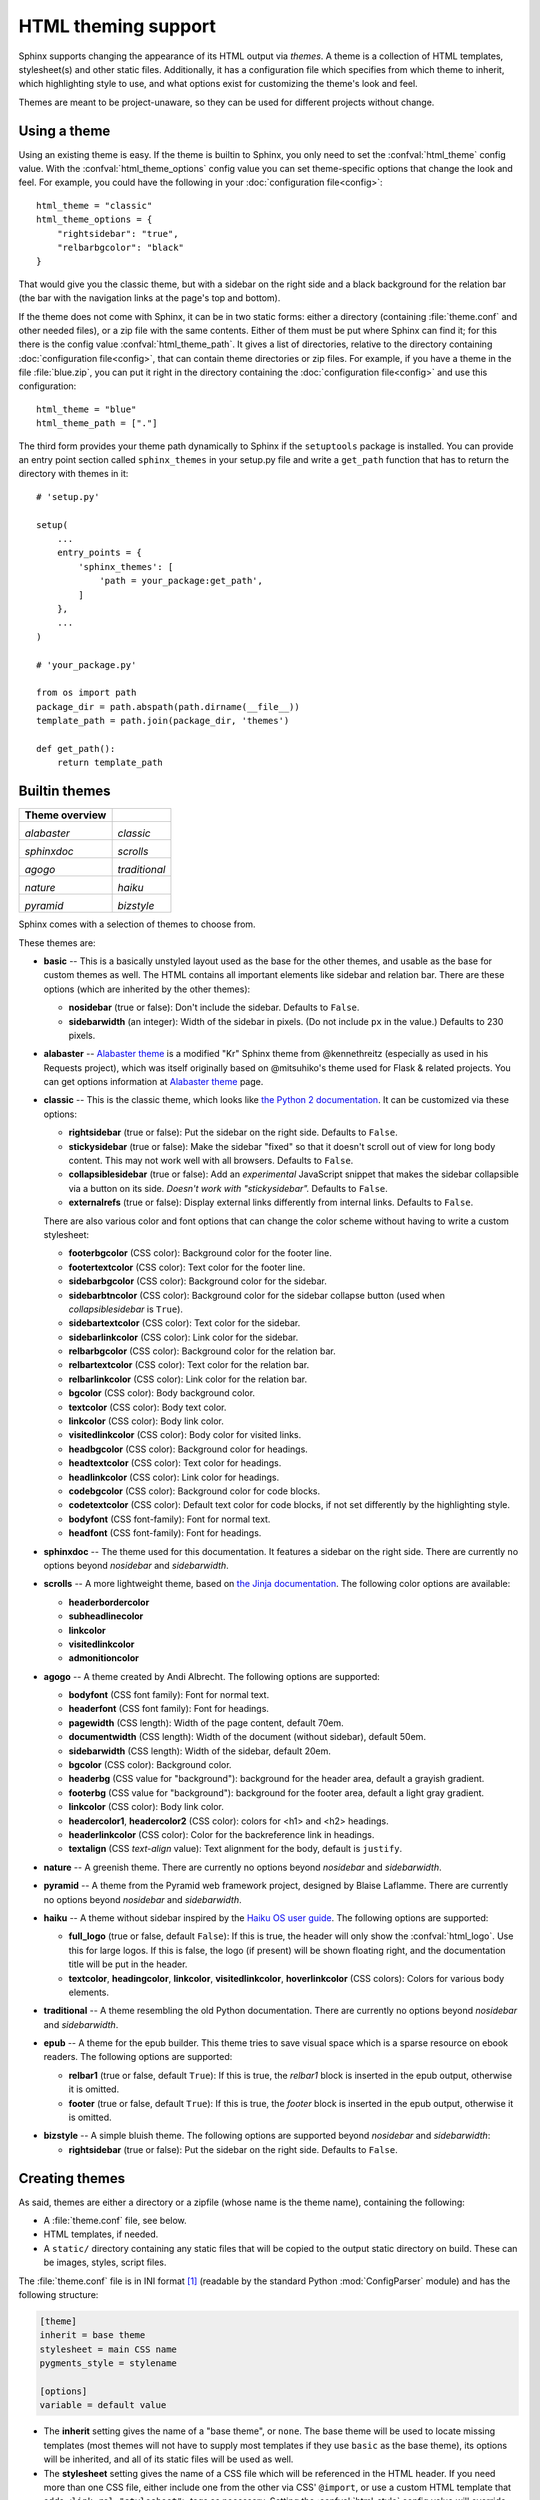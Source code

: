 .. highlightlang:: python

HTML theming support
====================

.. versionadded:: 0.6

Sphinx supports changing the appearance of its HTML output via *themes*.  A
theme is a collection of HTML templates, stylesheet(s) and other static files.
Additionally, it has a configuration file which specifies from which theme to
inherit, which highlighting style to use, and what options exist for customizing
the theme's look and feel.

Themes are meant to be project-unaware, so they can be used for different
projects without change.


Using a theme
-------------

Using an existing theme is easy.  If the theme is builtin to Sphinx, you only
need to set the :confval:`html_theme` config value.  With the
:confval:`html_theme_options` config value you can set theme-specific options
that change the look and feel.  For example, you could have the following in
your :doc:`configuration file<config>`::

    html_theme = "classic"
    html_theme_options = {
        "rightsidebar": "true",
        "relbarbgcolor": "black"
    }

That would give you the classic theme, but with a sidebar on the right side and
a black background for the relation bar (the bar with the navigation links at
the page's top and bottom).

If the theme does not come with Sphinx, it can be in two static forms: either a
directory (containing :file:`theme.conf` and other needed files), or a zip file
with the same contents.  Either of them must be put where Sphinx can find it;
for this there is the config value :confval:`html_theme_path`.  It gives a list
of directories, relative to the directory containing
:doc:`configuration file<config>`, that can contain theme directories or zip
files.  For example, if you have a theme in the file :file:`blue.zip`, you can
put it right in the directory containing the :doc:`configuration file<config>`
and use this configuration::

    html_theme = "blue"
    html_theme_path = ["."]

The third form provides your theme path dynamically to Sphinx if the
``setuptools`` package is installed.  You can provide an entry point section
called ``sphinx_themes`` in your setup.py file and write a ``get_path`` function
that has to return the directory with themes in it::

    # 'setup.py'

    setup(
        ...
        entry_points = {
            'sphinx_themes': [
                'path = your_package:get_path',
            ]
        },
        ...
    )

    # 'your_package.py'

    from os import path
    package_dir = path.abspath(path.dirname(__file__))
    template_path = path.join(package_dir, 'themes')

    def get_path():
        return template_path

.. versionadded:: 1.2
   'sphinx_themes' entry_points feature.


.. _builtin-themes:

Builtin themes
--------------

.. cssclass:: longtable

+--------------------+--------------------+
| **Theme overview** |                    |
+--------------------+--------------------+
| |alabaster|        | |classic|          |
|                    |                    |
| *alabaster*        | *classic*          |
+--------------------+--------------------+
| |sphinxdoc|        | |scrolls|          |
|                    |                    |
| *sphinxdoc*        | *scrolls*          |
+--------------------+--------------------+
| |agogo|            | |traditional|      |
|                    |                    |
| *agogo*            | *traditional*      |
+--------------------+--------------------+
| |nature|           | |haiku|            |
|                    |                    |
| *nature*           | *haiku*            |
+--------------------+--------------------+
| |pyramid|          | |bizstyle|         |
|                    |                    |
| *pyramid*          | *bizstyle*         |
+--------------------+--------------------+

.. |alabaster|        image:: themes/alabaster.png
.. |classic|          image:: themes/classic.png
.. |sphinxdoc|        image:: themes/sphinxdoc.png
.. |scrolls|          image:: themes/scrolls.png
.. |agogo|            image:: themes/agogo.png
.. |traditional|      image:: themes/traditional.png
.. |nature|           image:: themes/nature.png
.. |haiku|            image:: themes/haiku.png
.. |pyramid|          image:: themes/pyramid.png
.. |bizstyle|         image:: themes/bizstyle.png

Sphinx comes with a selection of themes to choose from.

.. cssclass:: clear

These themes are:

* **basic** -- This is a basically unstyled layout used as the base for the
  other themes, and usable as the base for custom themes as well.  The HTML
  contains all important elements like sidebar and relation bar.  There are
  these options (which are inherited by the other themes):

  - **nosidebar** (true or false): Don't include the sidebar.  Defaults to
    ``False``.

  - **sidebarwidth** (an integer): Width of the sidebar in pixels.  (Do not
    include ``px`` in the value.)  Defaults to 230 pixels.

* **alabaster** -- `Alabaster theme`_ is a modified "Kr" Sphinx theme from @kennethreitz
  (especially as used in his Requests project), which was itself originally based on
  @mitsuhiko's theme used for Flask & related projects. You can get options information
  at `Alabaster theme`_ page.

  .. _Alabaster theme: https://pypi.python.org/pypi/alabaster

* **classic** -- This is the classic theme, which looks like `the Python 2
  documentation <https://docs.python.org/2/>`_.  It can be customized via
  these options:

  - **rightsidebar** (true or false): Put the sidebar on the right side.
    Defaults to ``False``.

  - **stickysidebar** (true or false): Make the sidebar "fixed" so that it
    doesn't scroll out of view for long body content.  This may not work well
    with all browsers.  Defaults to ``False``.

  - **collapsiblesidebar** (true or false): Add an *experimental* JavaScript
    snippet that makes the sidebar collapsible via a button on its side.
    *Doesn't work with "stickysidebar".* Defaults to ``False``.

  - **externalrefs** (true or false): Display external links differently from
    internal links.  Defaults to ``False``.

  There are also various color and font options that can change the color scheme
  without having to write a custom stylesheet:

  - **footerbgcolor** (CSS color): Background color for the footer line.
  - **footertextcolor** (CSS color): Text color for the footer line.
  - **sidebarbgcolor** (CSS color): Background color for the sidebar.
  - **sidebarbtncolor** (CSS color): Background color for the sidebar collapse
    button (used when *collapsiblesidebar* is ``True``).
  - **sidebartextcolor** (CSS color): Text color for the sidebar.
  - **sidebarlinkcolor** (CSS color): Link color for the sidebar.
  - **relbarbgcolor** (CSS color): Background color for the relation bar.
  - **relbartextcolor** (CSS color): Text color for the relation bar.
  - **relbarlinkcolor** (CSS color): Link color for the relation bar.
  - **bgcolor** (CSS color): Body background color.
  - **textcolor** (CSS color): Body text color.
  - **linkcolor** (CSS color): Body link color.
  - **visitedlinkcolor** (CSS color): Body color for visited links.
  - **headbgcolor** (CSS color): Background color for headings.
  - **headtextcolor** (CSS color): Text color for headings.
  - **headlinkcolor** (CSS color): Link color for headings.
  - **codebgcolor** (CSS color): Background color for code blocks.
  - **codetextcolor** (CSS color): Default text color for code blocks, if not
    set differently by the highlighting style.

  - **bodyfont** (CSS font-family): Font for normal text.
  - **headfont** (CSS font-family): Font for headings.

* **sphinxdoc** -- The theme used for this documentation.  It features a sidebar
  on the right side.  There are currently no options beyond *nosidebar* and
  *sidebarwidth*.

* **scrolls** -- A more lightweight theme, based on `the Jinja documentation
  <http://jinja.pocoo.org/>`_.  The following color options are available:

  - **headerbordercolor**
  - **subheadlinecolor**
  - **linkcolor**
  - **visitedlinkcolor**
  - **admonitioncolor**

* **agogo** -- A theme created by Andi Albrecht.  The following options are
  supported:

  - **bodyfont** (CSS font family): Font for normal text.
  - **headerfont** (CSS font family): Font for headings.
  - **pagewidth** (CSS length): Width of the page content, default 70em.
  - **documentwidth** (CSS length): Width of the document (without sidebar),
    default 50em.
  - **sidebarwidth** (CSS length): Width of the sidebar, default 20em.
  - **bgcolor** (CSS color): Background color.
  - **headerbg** (CSS value for "background"): background for the header area,
    default a grayish gradient.
  - **footerbg** (CSS value for "background"): background for the footer area,
    default a light gray gradient.
  - **linkcolor** (CSS color): Body link color.
  - **headercolor1**, **headercolor2** (CSS color): colors for <h1> and <h2>
    headings.
  - **headerlinkcolor** (CSS color): Color for the backreference link in
    headings.
  - **textalign** (CSS *text-align* value): Text alignment for the body, default
    is ``justify``.

* **nature** -- A greenish theme.  There are currently no options beyond
  *nosidebar* and *sidebarwidth*.

* **pyramid** -- A theme from the Pyramid web framework project, designed by
  Blaise Laflamme.  There are currently no options beyond *nosidebar* and
  *sidebarwidth*.

* **haiku** -- A theme without sidebar inspired by the `Haiku OS user guide
  <https://www.haiku-os.org/docs/userguide/en/contents.html>`_.  The following
  options are supported:

  - **full_logo** (true or false, default ``False``): If this is true, the
    header will only show the :confval:`html_logo`.  Use this for large logos.
    If this is false, the logo (if present) will be shown floating right, and
    the documentation title will be put in the header.
  - **textcolor**, **headingcolor**, **linkcolor**, **visitedlinkcolor**,
    **hoverlinkcolor** (CSS colors): Colors for various body elements.

* **traditional** -- A theme resembling the old Python documentation.  There are
  currently no options beyond *nosidebar* and *sidebarwidth*.

* **epub** -- A theme for the epub builder.  This theme tries to save visual
  space which is a sparse resource on ebook readers.  The following options
  are supported:

  - **relbar1** (true or false, default ``True``): If this is true, the
    `relbar1` block is inserted in the epub output, otherwise it is omitted.
  - **footer**  (true or false, default ``True``): If this is true, the
    `footer` block is inserted in the epub output, otherwise it is omitted.

- **bizstyle** -- A simple bluish theme. The following options are supported
  beyond *nosidebar* and *sidebarwidth*:

  - **rightsidebar** (true or false): Put the sidebar on the right side.
    Defaults to ``False``.

.. versionadded:: 1.3
   'alabaster', 'sphinx_rtd_theme' and 'bizstyle' theme.

.. versionchanged:: 1.3
   The 'default' theme has been renamed to 'classic'. 'default' is still
   available, however it will emit a notice that it is an alias for the new
   'alabaster' theme.

Creating themes
---------------

As said, themes are either a directory or a zipfile (whose name is the theme
name), containing the following:

* A :file:`theme.conf` file, see below.
* HTML templates, if needed.
* A ``static/`` directory containing any static files that will be copied to the
  output static directory on build.  These can be images, styles, script files.

The :file:`theme.conf` file is in INI format [1]_ (readable by the standard
Python :mod:`ConfigParser` module) and has the following structure:

.. sourcecode:: ini

    [theme]
    inherit = base theme
    stylesheet = main CSS name
    pygments_style = stylename

    [options]
    variable = default value

* The **inherit** setting gives the name of a "base theme", or ``none``.  The
  base theme will be used to locate missing templates (most themes will not have
  to supply most templates if they use ``basic`` as the base theme), its options
  will be inherited, and all of its static files will be used as well.

* The **stylesheet** setting gives the name of a CSS file which will be
  referenced in the HTML header.  If you need more than one CSS file, either
  include one from the other via CSS' ``@import``, or use a custom HTML template
  that adds ``<link rel="stylesheet">`` tags as necessary.  Setting the
  :confval:`html_style` config value will override this setting.

* The **pygments_style** setting gives the name of a Pygments style to use for
  highlighting.  This can be overridden by the user in the
  :confval:`pygments_style` config value.

* The **options** section contains pairs of variable names and default values.
  These options can be overridden by the user in :confval:`html_theme_options`
  and are accessible from all templates as ``theme_<name>``.


Templating
~~~~~~~~~~

The :doc:`guide to templating <templating>` is helpful if you want to write your
own templates.  What is important to keep in mind is the order in which Sphinx
searches for templates:

* First, in the user's ``templates_path`` directories.
* Then, in the selected theme.
* Then, in its base theme, its base's base theme, etc.

When extending a template in the base theme with the same name, use the theme
name as an explicit directory: ``{% extends "basic/layout.html" %}``.  From a
user ``templates_path`` template, you can still use the "exclamation mark"
syntax as described in the templating document.


Static templates
~~~~~~~~~~~~~~~~

Since theme options are meant for the user to configure a theme more easily,
without having to write a custom stylesheet, it is necessary to be able to
template static files as well as HTML files.  Therefore, Sphinx supports
so-called "static templates", like this:

If the name of a file in the ``static/`` directory of a theme (or in the user's
static path, for that matter) ends with ``_t``, it will be processed by the
template engine.  The ``_t`` will be left from the final file name.  For
example, the *classic* theme has a file ``static/classic.css_t`` which uses
templating to put the color options into the stylesheet.  When a documentation
is built with the classic theme, the output directory will contain a
``_static/classic.css`` file where all template tags have been processed.


.. [1] It is not an executable Python file, as opposed to the
       :doc:`configuration file<config>`, because that would pose an
       unnecessary security risk if themes are shared.

Third Party Themes
------------------

.. cssclass:: longtable

+--------------------+--------------------+
| **Theme overview** |                    |
+--------------------+--------------------+
| |sphinx_rtd_theme| |                    |
|                    |                    |
| *sphinx_rtd_theme* |                    |
+--------------------+--------------------+

.. |sphinx_rtd_theme| image:: themes/sphinx_rtd_theme.png

* **sphinx_rtd_theme** -- `Read the Docs Sphinx Theme`_.
  This is a mobile-friendly sphinx theme that was made for readthedocs.org.
  View a working demo over on readthedocs.org. You can get install and options
  information at `Read the Docs Sphinx Theme`_ page.

  .. _Read the Docs Sphinx Theme: https://pypi.python.org/pypi/sphinx_rtd_theme

  .. versionchanged:: 1.4
     **sphinx_rtd_theme** has become optional.
